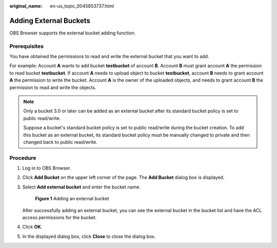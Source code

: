 :original_name: en-us_topic_0045853737.html

.. _en-us_topic_0045853737:

Adding External Buckets
=======================

OBS Browser supports the external bucket adding function.

Prerequisites
-------------

You have obtained the permissions to read and write the external bucket that you want to add.

For example: Account **A** wants to add bucket **testbucket** of account **B**. Account **B** must grant account **A** the permission to read bucket **testbucket**. If account **A** needs to upload object to bucket **testbucket**, account **B** needs to grant account **A** the permission to write the bucket. Account **A** is the owner of the uploaded objects, and needs to grant account **B** the permission to read and write the objects.

.. note::

   Only a bucket 3.0 or later can be added as an external bucket after its standard bucket policy is set to public read/write.

   Suppose a bucket's standard bucket policy is set to public read/write during the bucket creation. To add this bucket as an external bucket, its standard bucket policy must be manually changed to private and then changed back to public read/write.

Procedure
---------

#. Log in to OBS Browser.

#. Click **Add Bucket** on the upper left corner of the page. The **Add Bucket** dialog box is displayed.

#. Select **Add external bucket** and enter the bucket name.


   .. figure:: /_static/images/en-us_image_0129840536.png
      :alt: **Figure 1** Adding an external bucket

      **Figure 1** Adding an external bucket

   After successfully adding an external bucket, you can see the external bucket in the bucket list and have the ACL access permissions for the bucket.

#. Click **OK**.

#. In the displayed dialog box, click **Close** to close the dialog box.
